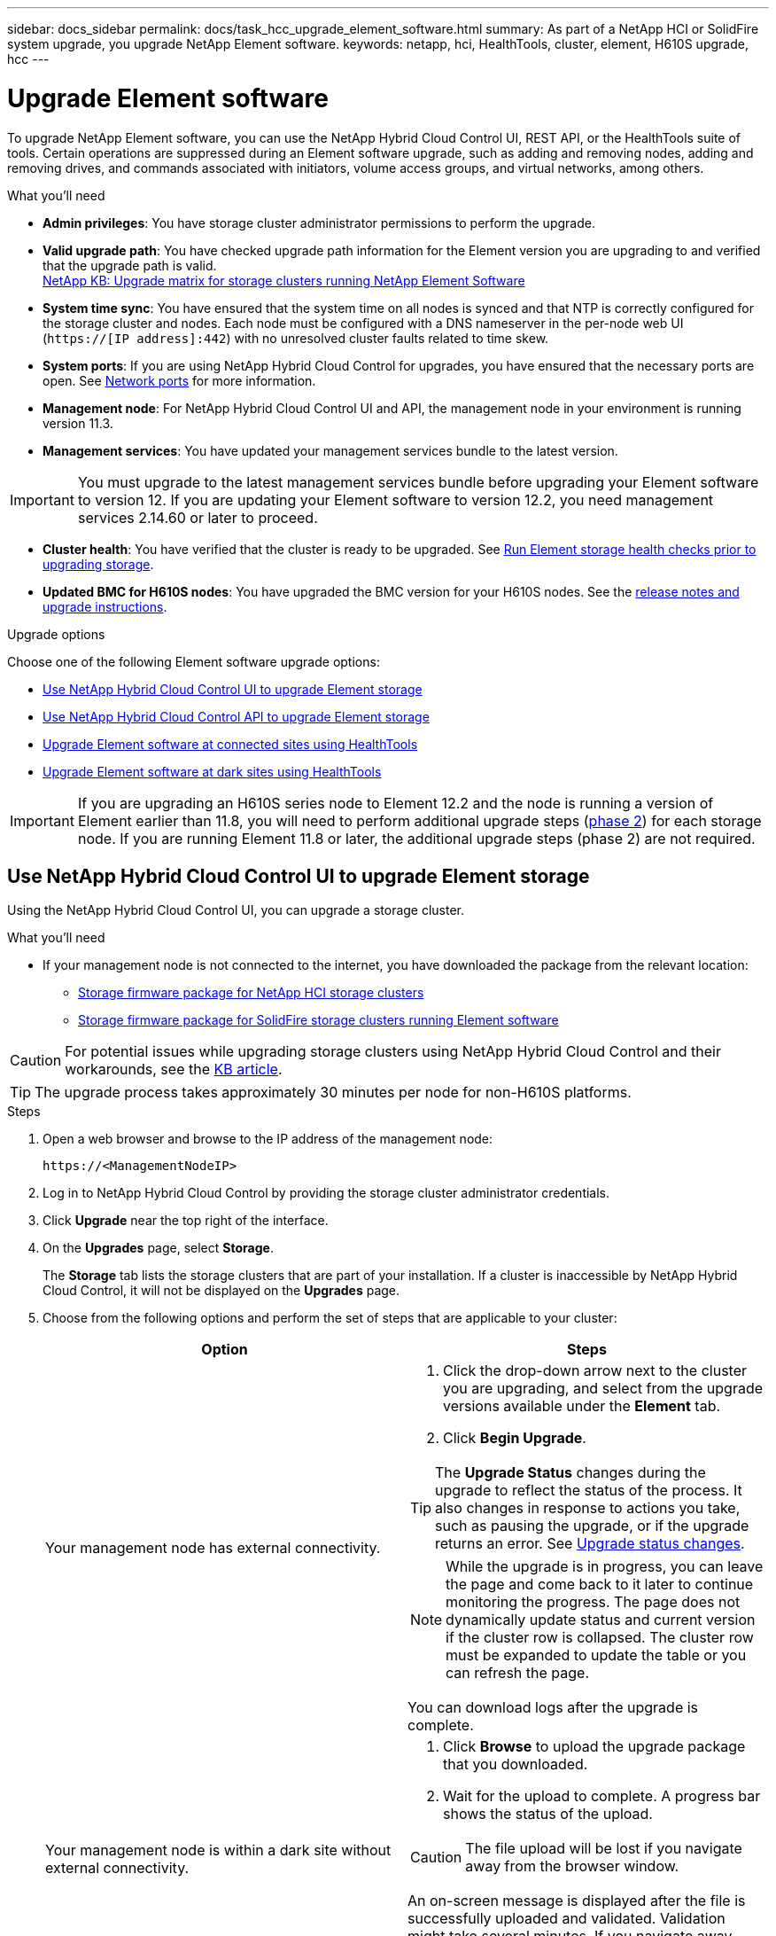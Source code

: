 ---
sidebar: docs_sidebar
permalink: docs/task_hcc_upgrade_element_software.html
summary: As part of a NetApp HCI or SolidFire system upgrade, you upgrade NetApp Element software.
keywords: netapp, hci, HealthTools, cluster, element, H610S upgrade, hcc
---

= Upgrade Element software

:hardbreaks:
:nofooter:
:icons: font
:linkattrs:
:imagesdir: ../media/

[.lead]
To upgrade NetApp Element software, you can use the NetApp Hybrid Cloud Control UI, REST API, or the HealthTools suite of tools. Certain operations are suppressed during an Element software upgrade, such as adding and removing nodes, adding and removing drives, and commands associated with initiators, volume access groups, and virtual networks, among others.

.What you'll need

* *Admin privileges*: You have storage cluster administrator permissions to perform the upgrade.
* *Valid upgrade path*: You have checked upgrade path information for the Element version you are upgrading to and verified that the upgrade path is valid.
https://kb.netapp.com/Advice_and_Troubleshooting/Data_Storage_Software/Element_Software/What_is_the_upgrade_matrix_for_storage_clusters_running_NetApp_Element_software[NetApp KB: Upgrade matrix for storage clusters running NetApp Element Software]
* *System time sync*: You have ensured that the system time on all nodes is synced and that NTP is correctly configured for the storage cluster and nodes. Each node must be configured with a DNS nameserver in the per-node web UI (`https://[IP address]:442`) with no unresolved cluster faults related to time skew.
* *System ports*: If you are using NetApp Hybrid Cloud Control for upgrades, you have ensured that the necessary ports are open. See link:hci_prereqs_required_network_ports.html[Network ports] for more information.
* *Management node*: For NetApp Hybrid Cloud Control UI and API, the management node in your environment is running version 11.3.
* *Management services*: You have updated your management services bundle to the latest version.

IMPORTANT: You must upgrade to the latest management services bundle before upgrading your Element software to version 12. If you are updating your Element software to version 12.2, you need management services 2.14.60 or later to proceed.

* *Cluster health*: You have verified that the cluster is ready to be upgraded. See link:task_hcc_upgrade_element_prechecks.html[Run Element storage health checks prior to upgrading storage].
* *Updated BMC for H610S nodes*: You have upgraded the BMC version for your H610S nodes. See the link:rn_H610S_BMC_3.84.07.html[release notes and upgrade instructions^].

.Upgrade options

Choose one of the following Element software upgrade options:

* <<Use NetApp Hybrid Cloud Control UI to upgrade Element storage>>
* <<Use NetApp Hybrid Cloud Control API to upgrade Element storage>>
* <<Upgrade Element software at connected sites using HealthTools>>
* <<Upgrade Element software at dark sites using HealthTools>>

IMPORTANT: If you are upgrading an H610S series node to Element 12.2 and the node is running a version of Element earlier than 11.8, you will need to perform additional upgrade steps (<<Upgrading H610S storage nodes to Element 12.2 (phase 2),phase 2>>) for each storage node. If you are running Element 11.8 or later, the additional upgrade steps (phase 2) are not required.

== Use NetApp Hybrid Cloud Control UI to upgrade Element storage

Using the NetApp Hybrid Cloud Control UI, you can upgrade a storage cluster.

.What you'll need
* If your management node is not connected to the internet, you have downloaded the package from the relevant location:
** https://mysupport.netapp.com/site/products/all/details/netapp-hci/downloads-tab[Storage firmware package for NetApp HCI storage clusters^]
** https://mysupport.netapp.com/site/products/all/details/element-software/downloads-tab[Storage firmware package for SolidFire storage clusters running Element software^]

CAUTION: For potential issues while upgrading storage clusters using NetApp Hybrid Cloud Control and their workarounds, see the https://kb.netapp.com/Advice_and_Troubleshooting/Hybrid_Cloud_Infrastructure/NetApp_HCI/Potential_issues_and_workarounds_when_running_storage_upgrades_using_NetApp_Hybrid_Cloud_Control[KB article^].

TIP: The upgrade process takes approximately 30 minutes per node for non-H610S platforms.

.Steps

. Open a web browser and browse to the IP address of the management node:
+
----
https://<ManagementNodeIP>
----
. Log in to NetApp Hybrid Cloud Control by providing the storage cluster administrator credentials.
. Click *Upgrade* near the top right of the interface.
. On the *Upgrades* page, select *Storage*.
+
The *Storage* tab lists the storage clusters that are part of your installation. If a cluster is inaccessible by NetApp Hybrid Cloud Control, it will not be displayed on the *Upgrades* page.
. Choose from the following options and perform the set of steps that are applicable to your cluster:
+
[%header,cols=2*]
|===
|Option
|Steps

|Your management node has external connectivity.
a|
. Click the drop-down arrow next to the cluster you are upgrading, and select from the upgrade versions available under the *Element* tab.
. Click *Begin Upgrade*.

TIP: The *Upgrade Status* changes during the upgrade to reflect the status of the process. It also changes in response to actions you take, such as pausing the upgrade, or if the upgrade returns an error. See <<Upgrade status changes>>.

NOTE: While the upgrade is in progress, you can leave the page and come back to it later to continue monitoring the progress. The page does not dynamically update status and current version if the cluster row is collapsed. The cluster row must be expanded to update the table or you can refresh the page.

You can download logs after the upgrade is complete.

|Your management node is within a dark site without external connectivity.
a|
. Click *Browse* to upload the upgrade package that you downloaded.
. Wait for the upload to complete. A progress bar shows the status of the upload.

CAUTION: The file upload will be lost if you navigate away from the browser window.

An on-screen message is displayed after the file is successfully uploaded and validated. Validation might take several minutes. If you navigate away from the browser window at this stage, the file upload is preserved.

|You are upgrading an H610S cluster running Element version earlier than 11.8.
a|
. Click the drop-down arrow next to the cluster you are upgrading, and select from the upgrade versions available.
. Click *Begin Upgrade*.
After the upgrade is complete, the UI prompts you to perform phase 2 of the process.
. Complete the additional steps required (phase 2) in the https://kb.netapp.com/Advice_and_Troubleshooting/Hybrid_Cloud_Infrastructure/H_Series/NetApp_H610S_storage_node_power_off_and_on_procedure[KB article^], and acknowledge in the UI that you have completed phase 2.

You can download logs after the upgrade is complete. For information about the various upgrade status changes, see <<Upgrade status changes>>.
|===

=== Upgrade status changes

Here are the different states that the *Upgrade Status* column in the UI shows before, during, and after the upgrade process:

[%header,cols=2*]
|===
|Upgrade state
|Description

|Up to Date
|The cluster was upgraded to the latest Element version available.

|Versions Available
|Newer versions of Element and/or storage firmware are available for upgrade.

|In Progress
|The upgrade is in progress. A progress bar shows the upgrade status. On-screen messages also show node-level faults and display the node ID of each node in the cluster as the upgrade progresses. You can monitor the status of each node using the Element UI or the NetApp Element plug-in for vCenter Server UI.

|Upgrade Pausing
|You can choose to pause the upgrade. Depending on the state of the upgrade process, the pause operation can succeed or fail. You will see a UI prompt asking you to confirm the pause operation. To ensure that the cluster is in a safe spot before pausing an upgrade, it can take up to two hours for the upgrade operation to be completely paused. To resume the upgrade, click *Resume*.

|Paused
|You paused the upgrade. Click *Resume* to resume the process.

|Error
|An error has occurred during the upgrade. You can download the error log and send it to NetApp Support. After you resolve the error, you can return to the page, and click *Resume*.  When you resume the upgrade, the progress bar goes backwards for a few minutes while the system runs the health check and checks the current state of the upgrade.

|Unable to Detect
|NetApp Hybrid Cloud Control shows this status instead of *Versions Available* when it does not have external connectivity to reach the online software repository.

|Complete with Follow-up
|Only for H610S nodes upgrading from Element version earlier than 11.8. After phase 1 of the upgrade process is complete, this state prompts you to perform phase 2 of the upgrade (see the https://kb.netapp.com/Advice_and_Troubleshooting/Hybrid_Cloud_Infrastructure/H_Series/NetApp_H610S_storage_node_power_off_and_on_procedure[KB article^]). After you complete phase 2 and acknowledge that you have completed it, the status changes to *Up to Date*.
|===

== Use NetApp Hybrid Cloud Control API to upgrade Element storage

You can use APIs to upgrade storage nodes in a cluster to the latest Element software version. You can use an automation tool of your choice to run the APIs. The API workflow documented here uses the REST API UI available on the management node as an example.

.Steps

. Do one of the following depending on your connection:
+
[%header,cols=2*]
|===
|Option
|Steps

|Your management node has external connectivity.
a|
. Verify the repository connection:
.. Open the management node REST API UI on the management node:
+
----
https://[management node IP]/package-repository/1/
----
.. Click *Authorize* and complete the following:
... Enter the cluster user name and password.
... Enter the client ID as `mnode-client`.
... Click *Authorize* to begin a session.
... Close the authorization window.
.. From the REST API UI, click *GET ​/packages​/remote-repository​/connection*.
.. Click *Try it out*.
.. Click *Execute*.
.. If code 200 is returned, go to the next step. If there is no connection to the remote repository, establish the connection or use the dark site option.
. Find the upgrade package ID:
.. From the REST API UI, click *GET /packages*.
.. Click *Try it out*.
.. Click *Execute*.
.. From the response, copy and save the package ID for use in a later step.

|Your management node is within a dark site without external connectivity.
a|
. Download the storage upgrade package to a device that is accessible to the management node:
* For NetApp HCI systems, go to the NetApp HCI software https://mysupport.netapp.com/site/products/all/details/netapp-hci/downloads-tab[download page] and download the latest storage node image.
* For SolidFire storage systems, go to the Element software https://mysupport.netapp.com/site/products/all/details/element-software/downloads-tab[download page] and download the latest storage node image.
. Upload the storage upgrade package to the management node:
.. Open the management node REST API UI on the management node:
+
----
https://[management node IP]/package-repository/1/
----
.. Click *Authorize* and complete the following:
... Enter the cluster user name and password.
... Enter the client ID as `mnode-client`.
... Click *Authorize* to begin a session.
... Close the authorization window.
.. From the REST API UI, click *POST /packages*.
.. Click *Try it out*.
.. Click *Browse* and select the upgrade package.
.. Click *Execute* to initiate the upload.
.. From the response, copy and save the package ID (`"id"`) for use in a later step.
. Verify the status of the upload.
.. From the REST API UI, click *GET​ /packages​/{id}​/status*.
.. Click *Try it out*.
.. Enter the package ID you copied in the previous step in *id*.
.. Click *Execute* to initiate the status request.
+
The response indicates `state` as `SUCCESS` when complete.
|===
. Locate the storage cluster ID:
.. Open the management node REST API UI on the management node:
+
----
https://[management node IP]/inventory/1/
----
.. Click *Authorize* and complete the following:
... Enter the cluster user name and password.
... Enter the client ID as `mnode-client`.
... Click *Authorize* to begin a session.
... Close the authorization window.
.. From the REST API UI, click *GET /installations*.
.. Click *Try it out*.
.. Click *Execute*.
.. From the response, copy the installation asset ID (`"id"`).
.. From the REST API UI, click *GET /installations/{id}*.
.. Click *Try it out*.
.. Paste the installation asset ID into the *id* field.
.. Click *Execute*.
.. From the response, copy and save the storage cluster ID (`"id"`) of the cluster you intend to upgrade for use in a later step.
. Run the storage upgrade:
.. Open the storage REST API UI on the management node:
+
----
https://[management node IP]/storage/1/
----
.. Click *Authorize* and complete the following:
... Enter the cluster user name and password.
... Enter the client ID as `mnode-client`.
... Click *Authorize* to begin a session.
... Close the authorization window.
.. Click *POST /upgrades*.
.. Click *Try it out*.
.. Enter the upgrade package ID in the parameter field.
.. Enter the storage cluster ID in the parameter field.
+
The payload should look similar to the following example:
+
----
{
  "config": {},
  "packageId": "884f14a4-5a2a-11e9-9088-6c0b84e211c4",
  "storageId": "884f14a4-5a2a-11e9-9088-6c0b84e211c4"
}
----
.. Click *Execute* to initiate the upgrade.
+
The response should indicate the state as `initializing`:
+
----
{
  "_links": {
    "collection": "https://localhost:442/storage/upgrades",
    "self": "https://localhost:442/storage/upgrades/3fa85f64-1111-4562-b3fc-2c963f66abc1",
    "log": https://localhost:442/storage/upgrades/3fa85f64-1111-4562-b3fc-2c963f66abc1/log
  },
  "storageId": "114f14a4-1a1a-11e9-9088-6c0b84e200b4",
  "upgradeId": "334f14a4-1a1a-11e9-1055`-6c0b84e2001b4",
  "packageId": "774f14a4-1a1a-11e9-8888-6c0b84e200b4",
  "config": {},
  "state": "initializing",
  "status": {
    "availableActions": [
      "string"
    ],
    "message": "string",
    "nodeDetails": [
      {
        "message": "string",
        "step": "NodePreStart",
        "nodeID": 0,
        "numAttempt": 0
      }
    ],
    "percent": 0,
    "step": "ClusterPreStart",
    "timestamp": "2020-04-21T22:10:57.057Z",
    "failedHealthChecks": [
      {
        "checkID": 0,
        "name": "string",
        "displayName": "string",
        "passed": true,
        "kb": "string",
        "description": "string",
        "remedy": "string",
        "severity": "string",
        "data": {},
        "nodeID": 0
      }
    ]
  },
  "taskId": "123f14a4-1a1a-11e9-7777-6c0b84e123b2",
  "dateCompleted": "2020-04-21T22:10:57.057Z",
  "dateCreated": "2020-04-21T22:10:57.057Z"
}
----
.. Copy the upgrade ID (`"upgradeId"`) that is part of the response.
. Verify the upgrade progress and results:
.. Click *GET ​/upgrades/{upgradeId}*.
.. Click *Try it out*.
.. Enter the upgrade ID from the previous step in *upgradeId*.
.. Click *Execute*.
.. Do one of the following if there are problems or special requirements during the upgrade:
+
[%header,cols=2*]
|===
|Option
|Steps

|You need to correct cluster health issues due to `failedHealthChecks` message in the response body.
a|
. Go to the specific KB article listed for each issue or perform the specified remedy.
. If a KB is specified, complete the process described in the relevant KB article.
. After you have resolved cluster issues, reauthenticate if needed and click *PUT ​/upgrades/{upgradeId}*.
. Click *Try it out*.
. Enter the upgrade ID from the previous step in *upgradeId*.
. Enter `"action":"resume"` in the request body.
+
----
{
  "action": "resume"
}
----
. Click *Execute*.

|You need to pause the upgrade because the maintenance window is closing or for another reason.
a|
. Reauthenticate if needed and click *PUT ​/upgrades/{upgradeId}*.
. Click *Try it out*.
. Enter the upgrade ID from the previous step in *upgradeId*.
. Enter `"action":"pause"` in the request body.
+
----
{
  "action": "pause"
}
----
. Click *Execute*.

|If you are upgrading an H610S cluster running an Element version earlier than 11.8, you see the state `finishedNeedsAck` in the response body. You need to perform additional upgrade steps (phase 2) for each H610S storage node.
a|
. See <<Upgrading H610S storage nodes to Element 12.2 or later (phase 2)>> and complete the process for each node.
. Reauthenticate if needed and click *PUT ​/upgrades/{upgradeId}*.
. Click *Try it out*.
. Enter the upgrade ID from the previous step in *upgradeId*.
. Enter `"action":"acknowledge"` in the request body.
+
----
{
  "action": "acknowledge"
}
----
. Click *Execute*.
|===
.. Run the *GET ​/upgrades/{upgradeId}* API multiple times, as needed, until the process is complete.
+
During the upgrade, the `status` indicates `running` if no errors are encountered. As each node is upgraded, the `step` value changes to `NodeFinished`.
+
The upgrade has finished successfully when the `percent` value is `100` and the `state` indicates `finished`.

== What happens if an upgrade fails using NetApp Hybrid Cloud Control
If a drive or node fails during an upgrade, the Element UI will show cluster faults. The upgrade process does not proceed to the next node, and waits for the cluster faults to resolve. The progress bar in the UI shows that the upgrade is waiting for the cluster faults to resolve. At this stage, clicking *Pause* in the UI will not work, because the upgrade waits for the cluster to be healthy. You will need to engage NetApp Support to assist with the failure investigation.

NetApp Hybrid Cloud Control has a pre-set three-hour waiting period, during which one of the following scenarios can happen:

* The cluster faults get resolved within the three-hour window, and upgrade resumes. You do not need to take any action in this scenario.
* The problem persists after three hours, and the upgrade status shows *Error* with a red banner. You can resume the upgrade by clicking *Resume* after the problem is resolved.
* NetApp Support has determined that the upgrade needs to be temporarily aborted to take corrective action before the three-hour window. Support will use the API to abort the upgrade.

CAUTION: Aborting the cluster upgrade while a node is being updated might result in the drives being ungracefully removed from the node. If the drives are ungracefully removed, adding the drives back during an upgrade will require manual intervention by NetApp Support. The node might be taking longer to do firmware updates or post update syncing activities. If the upgrade progress seems stalled, contact NetApp Support for assistance.

== Upgrade Element software at connected sites using HealthTools

.Steps

. Download the storage upgrade package:
+
NOTE: You need the latest version of HealthTools to upgrade Element storage software.

* For NetApp HCI systems, go to the NetApp HCI software https://mysupport.netapp.com/site/products/all/details/netapp-hci/downloads-tab[download page] and download the latest storage node image to a device that is not the management node.
* For SolidFire storage systems, go to the Element software https://mysupport.netapp.com/site/products/all/details/element-software/downloads-tab[download page] and download the latest storage node image to a device that not the management node.
. Copy the ISO file to the management node in an accessible location like /tmp.
+
When you upload the ISO file, make sure that the name of the file does not change, otherwise later steps will fail.

. *Optional*: Download the ISO from the management node to the cluster nodes before the upgrade.
+
This step reduces the upgrade time by pre-staging the ISO on the storage nodes and running additional internal checks to ensure that the cluster is in a good state to be upgraded. Performing this operation will not put the cluster into "upgrade" mode or restrict any of the cluster operations.
+
----
sfinstall <MVIP> -u <cluster_username> <path-toinstall-file-ISO> --stage
----
+
NOTE: Omit the password from the command line to allow `sfinstall` to prompt for the information. For passwords that contain special characters, add a backslash (`\`) before each special character. For example, `mypass!@1` should be entered as `mypass\!\@`.

+
*Example*
See the following sample input:
+
----
sfinstall 10.117.0.244 -u admin /tmp/solidfire-rtfisodium-11.0.0.345.iso --stage
----
+
The output for the sample shows that `sfinstall` attempts to verify if a newer version of `sfinstall` is available:
+
----
sfinstall 10.117.0.244 -u admin
/tmp/solidfire-rtfisodium-11.0.0.345.iso 2018-10-01 16:52:15:
Newer version of sfinstall available.
This version: 2018.09.01.130, latest version: 2018.06.05.901.
The latest version of the HealthTools can be downloaded from:
https:// mysupport.netapp.com/NOW/cgi-bin/software/
or rerun with --skip-version-check
----
See the following sample excerpt from a successful pre-stage operation:
+
NOTE: When staging completes, the message will display `Storage Node Upgrade Staging Successful` after the upgrade event.

+
----
flabv0004 ~ # sfinstall -u admin
10.117.0.87 solidfire-rtfi-sodium-patch3-11.3.0.14171.iso --stage
2019-04-03 13:19:58: sfinstall Release Version: 2019.01.01.49 Management Node Platform:
Ember Revision: 26b042c3e15a Build date: 2019-03-12 18:45
2019-04-03 13:19:58: Checking connectivity to MVIP 10.117.0.87
2019-04-03 13:19:58: Checking connectivity to node 10.117.0.86
2019-04-03 13:19:58: Checking connectivity to node 10.117.0.87
...
2019-04-03 13:19:58: Successfully connected to cluster and all nodes
...
2019-04-03 13:20:00: Do you want to continue? ['Yes', 'No']: Yes
...
2019-04-03 13:20:55: Staging install pack on cluster nodes
2019-04-03 13:20:55: newVersion: 11.3.0.14171
2019-04-03 13:21:01: nodeToStage: nlabp2814, nlabp2815, nlabp2816, nlabp2813
2019-04-03 13:21:02: Staging Node nlabp2815 mip=[10.117.0.87] nodeID=[2] (1 of 4 nodes)
2019-04-03 13:21:02: Node Upgrade serving image at
http://10.117.0.204/rtfi/solidfire-rtfisodium-
patch3-11.3.0.14171/filesystem.squashfs
...
2019-04-03 13:25:40: Staging finished. Repeat the upgrade command without the --stage option to start the upgrade.
----

+
The staged ISOs will be automatically deleted after the upgrade completes. However, if the upgrade has not started and needs to be rescheduled, ISOs can be manually de-staged using the command:
+
`sfinstall <MVIP> -u <cluster_username> --destage`

+
After the upgrade has started, the de-stage option is no longer available.

. Start the upgrade with the `sfinstall` command and the path to the ISO file:
+
`sfinstall <MVIP> -u <cluster_username> <path-toinstall-file-ISO>`

+
*Example*
+
See the following sample input command:
+
----
sfinstall 10.117.0.244 -u admin /tmp/solidfire-rtfi-sodium-11.0.0.345.iso
----
+
The output for the sample shows that `sfinstall` attempts to verify if a newer version of `sfinstall` is available:
+
----
sfinstall 10.117.0.244 -u admin /tmp/solidfire-rtfi-sodium-11.0.0.345.iso
2018-10-01 16:52:15: Newer version of sfinstall available.
This version: 2018.09.01.130, latest version: 2018.06.05.901.
The latest version of the HealthTools can be downloaded from:
https://mysupport.netapp.com/NOW/cgi-bin/software/ or rerun with --skip-version-check
----
+
See the following sample excerpt from a successful upgrade. Upgrade events can be used to monitor the progress of the upgrade.
+
----
# sfinstall 10.117.0.161 -u admin solidfire-rtfi-sodium-11.0.0.761.iso
2018-10-11 18:28
Checking connectivity to MVIP 10.117.0.161
Checking connectivity to node 10.117.0.23
Checking connectivity to node 10.117.0.24
...
Successfully connected to cluster and all nodes
###################################################################
You are about to start a new upgrade
10.117.0.161
10.3.0.161
solidfire-rtfi-sodium-11.0.0.761.iso
Nodes:
10.117.0.23 nlabp1023 SF3010 10.3.0.161
10.117.0.24 nlabp1025 SF3010 10.3.0.161
10.117.0.26 nlabp1027 SF3010 10.3.0.161
10.117.0.28 nlabp1028 SF3010 10.3.0.161
###################################################################
Do you want to continue? ['Yes', 'No']: yes
...
Watching for new network faults. Existing fault IDs are set([]).
Checking for legacy network interface names that need renaming
Upgrading from 10.3.0.161 to 11.0.0.761 upgrade method=rtfi
Waiting 300 seconds for cluster faults to clear
Waiting for caches to fall below threshold
...
Installing mip=[10.117.0.23] nodeID=[1] (1 of 4 nodes)
Starting to move primaries.
Loading volume list
Moving primary slice=[7] away from mip[10.117.0.23] nodeID[1] ssid[11] to new ssid[15]
Moving primary slice=[12] away from mip[10.117.0.23] nodeID[1] ssid[11] to new ssid[15]
...
Installing mip=[10.117.114.24] nodeID=[2] (2 of 4 nodes)
Starting to move primaries.
Loading volume list
Moving primary slice=[5] away from mip[10.117.114.24] nodeID[2] ssid[7] to new ssid[11]
...
Install of solidfire-rtfi-sodium-11.0.0.761 complete.
Removing old software
No staged builds present on nodeID=[1]
No staged builds present on nodeID=[2]
...
Starting light cluster block service check
----

IMPORTANT: If you are upgrading an H610S series node to Element 12.2 and the node is running a version of Element earlier than 11.8, you will need to perform additional upgrade steps (<<Upgrading H610S storage nodes to Element 12.2 (phase 2),phase 2>>) for each storage node. If you are running Element 11.8 or later, the additional upgrade steps (phase 2) are not required.

== Upgrade Element software at dark sites using HealthTools
You can use the HealthTools suite of tools to update NetApp Element software at a dark site that has no external connectivity.

.What you'll need

. For NetApp HCI systems, go to the NetApp HCI software https://mysupport.netapp.com/site/products/all/details/netapp-hci/downloads-tab[download page]. For SolidFire storage systems, go to the Element software https://mysupport.netapp.com/site/products/all/details/element-software/downloads-tab[download page].
. Select the correct software release and download the latest storage node image to a computer that is not the management node.
+
NOTE: You need the latest version of HealthTools to upgrade Element storage software.

. Download this https://library.netapp.com/ecm/ecm_get_file/ECMLP2840740[JSON file] (https://library.netapp.com/ecm/ecm_get_file/ECMLP2840740) from the NetApp Support Site on a computer that is not the management node and rename it to `metadata.json`.
. Copy the ISO file to the management node in an accessible location like `/tmp`.
+
TIP: You can do this by using, for example, SCP. When you upload the ISO file, make sure that the name of the file does not change, otherwise later steps will fail.

.Steps

. Run the `sfupdate-healthtools` command:
+
----
sfupdate-healthtools <path-to-healthtools-package>
----
. Check the installed version:
+
----
sfupdate-healthtools -v
----
. Check the latest version against the metadata JSON file:
+
----
sfupdate-healthtools -l --metadata=<path-to-metadata-json>
----
. Ensure that the cluster is ready:
+
----
sudo sfupgradecheck -u <cluster_username> -p <cluster_password> MVIP --metadata=<path-to-metadata-json>
----
. Run the `sfinstall` command with the path to the ISO file and the metadata JSON file:
+
----
sfinstall -u <cluster_username> <MVIP> <path-toinstall-file-ISO> --metadata=<path-to-metadata-json-file>
----
+
See the following sample input command:
+
----
sfinstall -u admin 10.117.78.244 /tmp/solidfire-rtfi-11.3.0.345.iso --metadata=/tmp/metadata.json
----
+
*Optional* You can add the `--stage` flag to the `sfinstall` command to pre-stage the upgrade in advance.

IMPORTANT: If you are upgrading an H610S series node to Element 12.2 and the node is running a version of Element earlier than 11.8, you will need to perform additional upgrade steps (<<Upgrading H610S storage nodes to Element 12.2 (phase 2), phase 2>>) for each storage node. If you are running Element 11.8 or later, the additional upgrade steps (phase 2) are not required.

== What happens if an upgrade fails using HealthTools
If the software upgrade fails, you can pause the upgrade.

TIP: You should pause an upgrade only with Ctrl-C. This enables the system to clean itself up.

When `sfinstall` waits for cluster faults to clear and if any failure causes the faults to remain, `sfinstall` will not proceed to the next node.

.Steps
. You should stop `sfinstall` with Ctrl+C.
. Contact NetApp Support to assist with the failure investigation.
. Resume the upgrade with the same `sfinstall` command.
. When an upgrade is paused by using Ctrl+C, if the upgrade is currently upgrading a node, choose one of these options:

* *Wait*: Allow the currently upgrading node to finish before resetting the cluster constants.
* *Continue*: Continue the upgrade, which cancels the pause.
* *Abort*: Reset the cluster constants and abort the upgrade immediately.
+
NOTE: Aborting the cluster upgrade while a node is being updated might result in the drives being ungracefully removed from the node. If the drives are ungracefully removed, adding the drives back during an upgrade will require manual intervention by NetApp Support. The node might be taking longer to do firmware updates or post update syncing activities. If the upgrade progress seems stalled, contact NetApp Support for assistance.

== Upgrading H610S storage nodes to Element 12.2 (phase 2)

If you are upgrading an H610S series node to Element 12.2 and the node is running a version of Element earlier than 11.8, the upgrade process involves two phases.

Phase 1, which is performed first, follows the same steps as the standard upgrade to Element 12.2 process. It installs Element Software and all 5 firmware updates in a rolling fashion across the cluster one node at a time. Due to the firmware payload, the process is estimated to take approximately 1.5 to 2 hours per H610S node, including a single cold-boot cycle at the end of the upgrade for each node.

Phase 2 involves completing steps to perform a complete node shutdown and power disconnect for each H610S node that are described in a required https://kb.netapp.com/Advice_and_Troubleshooting/Hybrid_Cloud_Infrastructure/H_Series/NetApp_H610S_storage_node_power_off_and_on_procedure[KB^]. This phase is estimated to take approximately one hour per H610S node.

IMPORTANT: After you complete phase 1, four of the five firmware updates are activated during the cold boot on each H610S node; however, the Complex Programmable Logic Device (CPLD) firmware requires a complete power disconnect and reconnect to fully install. The CPLD firmware update protects against NVDIMM failures and metadata drive eviction during future reboots or power cycles. This power reset is estimated to take approximately one hour per H610S node. It requires shutting down the node, removing power cables or disconnecting power via a smart PDU, waiting approximately 3 minutes, and reconnecting power.

.Before you begin

* You have completed phase 1 of the H610S upgrade process and have upgraded your storage nodes using one the standard Element storage upgrade procedures.

NOTE: Phase 2 requires on-site personnel.

.Steps

. (Phase 2) Complete the power reset process required for each H610S node in the cluster:

NOTE: If the cluster also has non-H610S nodes, these non-H610S nodes are exempt from phase 2 and do not need to be shut down or have their power disconnected.

.. Contact NetApp Support for assistance and to schedule this upgrade.
.. Follow the phase 2 upgrade procedure in this https://kb.netapp.com/Advice_and_Troubleshooting/Hybrid_Cloud_Infrastructure/H_Series/NetApp_H610S_storage_node_power_off_and_on_procedure[KB^] that is required to complete an upgrade for each H610S node.

[discrete]
== Find more information

* https://docs.netapp.com/us-en/vcp/index.html[NetApp Element Plug-in for vCenter Server^]
* https://www.netapp.com/hybrid-cloud/hci-documentation/[NetApp HCI Resources Page^]
